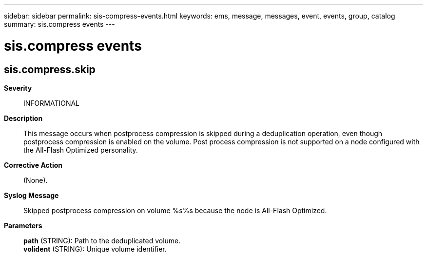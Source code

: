 ---
sidebar: sidebar
permalink: sis-compress-events.html
keywords: ems, message, messages, event, events, group, catalog
summary: sis.compress events
---

= sis.compress events
:toclevels: 1
:hardbreaks:
:nofooter:
:icons: font
:linkattrs:
:imagesdir: ./media/

== sis.compress.skip
*Severity*::
INFORMATIONAL
*Description*::
This message occurs when postprocess compression is skipped during a deduplication operation, even though postprocess compression is enabled on the volume. Post process compression is not supported on a node configured with the All-Flash Optimized personality.
*Corrective Action*::
(None).
*Syslog Message*::
Skipped postprocess compression on volume %s%s because the node is All-Flash Optimized.
*Parameters*::
*path* (STRING): Path to the deduplicated volume.
*volident* (STRING): Unique volume identifier.

